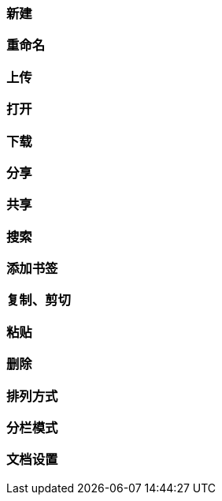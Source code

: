 [title:目录,parent:dms系统文档]
=== 新建

=== 重命名

=== 上传

=== 打开

=== 下载

=== 分享

=== 共享

=== 搜索

=== 添加书签

=== 复制、剪切

=== 粘贴

=== 删除

=== 排列方式

=== 分栏模式

=== 文档设置


